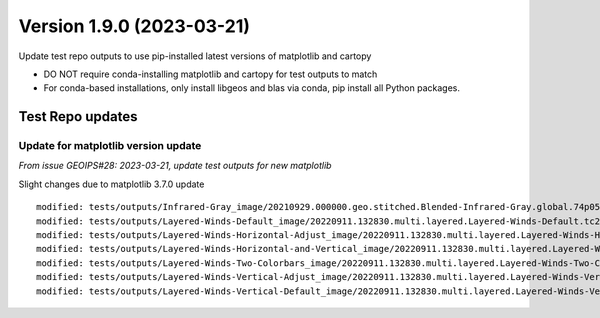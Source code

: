 .. dropdown:: Distribution Statement

 | # # # Distribution Statement A. Approved for public release. Distribution is unlimited.
 | # # #
 | # # # Author:
 | # # # Naval Research Laboratory, Marine Meteorology Division
 | # # #
 | # # # This program is free software: you can redistribute it and/or modify it under
 | # # # the terms of the NRLMMD License included with this program. This program is
 | # # # distributed WITHOUT ANY WARRANTY; without even the implied warranty of
 | # # # MERCHANTABILITY or FITNESS FOR A PARTICULAR PURPOSE. See the included license
 | # # # for more details. If you did not receive the license, for more information see:
 | # # # https://github.com/U-S-NRL-Marine-Meteorology-Division/

Version 1.9.0 (2023-03-21)
**************************

Update test repo outputs to use pip-installed latest versions of matplotlib and cartopy

* DO NOT require conda-installing matplotlib and cartopy for test outputs to match
* For conda-based installations, only install libgeos and blas via conda, pip install
  all Python packages.

Test Repo updates
=================

Update for matplotlib version update
------------------------------------

*From issue GEOIPS#28: 2023-03-21, update test outputs for new matplotlib*

Slight changes due to matplotlib 3.7.0 update

::

    modified: tests/outputs/Infrared-Gray_image/20210929.000000.geo.stitched.Blended-Infrared-Gray.global.74p05.multi.20p0.png
    modified: tests/outputs/Layered-Winds-Default_image/20220911.132830.multi.layered.Layered-Winds-Default.tc2022wp14muifa.41p03.multi.1p0.png
    modified: tests/outputs/Layered-Winds-Horizontal-Adjust_image/20220911.132830.multi.layered.Layered-Winds-Horizontal-Adjust.tc2022wp14muifa.41p03.multi.1p0.png
    modified: tests/outputs/Layered-Winds-Horizontal-and-Vertical_image/20220911.132830.multi.layered.Layered-Winds-Horizontal-and-Vertical.tc2022wp14muifa.41p03.multi.1p0.png
    modified: tests/outputs/Layered-Winds-Two-Colorbars_image/20220911.132830.multi.layered.Layered-Winds-Two-Colorbars.tc2022wp14muifa.41p03.multi.1p0.png
    modified: tests/outputs/Layered-Winds-Vertical-Adjust_image/20220911.132830.multi.layered.Layered-Winds-Vertical-Adjust.tc2022wp14muifa.41p03.multi.1p0.png
    modified: tests/outputs/Layered-Winds-Vertical-Default_image/20220911.132830.multi.layered.Layered-Winds-Vertical-Default.tc2022wp14muifa.41p03.multi.1p0.png

